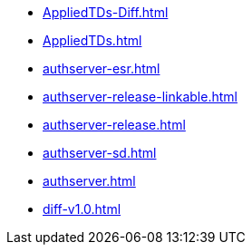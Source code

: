 * https://commoncriteria.github.io/authserver/master/AppliedTDs-Diff.html[AppliedTDs-Diff.html]
* https://commoncriteria.github.io/authserver/master/AppliedTDs.html[AppliedTDs.html]
* https://commoncriteria.github.io/authserver/master/authserver-esr.html[authserver-esr.html]
* https://commoncriteria.github.io/authserver/master/authserver-release-linkable.html[authserver-release-linkable.html]
* https://commoncriteria.github.io/authserver/master/authserver-release.html[authserver-release.html]
* https://commoncriteria.github.io/authserver/master/authserver-sd.html[authserver-sd.html]
* https://commoncriteria.github.io/authserver/master/authserver.html[authserver.html]
* https://commoncriteria.github.io/authserver/master/diff-v1.0.html[diff-v1.0.html]

